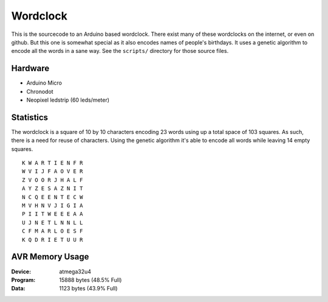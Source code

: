 Wordclock
=========

This is the sourcecode to an Arduino based wordclock. There exist many of these
wordclocks on the internet, or even on github. But this one is somewhat special
as it also encodes names of people's birthdays. It uses a genetic algorithm to
encode all the words in a sane way. See the ``scripts/`` directory for those
source files.

Hardware
--------

- Arduino Micro
- Chronodot
- Neopixel ledstrip (60 leds/meter)

Statistics
----------

The wordclock is a square of 10 by 10 characters encoding 23 words using up a
total space of 103 squares. As such, there is a need for reuse of characters.
Using the genetic algorithm it's able to encode all words while leaving 14
empty squares.

::

  K W A R T I E N F R 
  W V I J F A O V E R 
  Z V O O R J H A L F 
  A Y Z E S A Z N I T 
  N C Q E E N T E C W 
  M V H N V J I G I A 
  P I I T W E E E A A 
  U J N E T L N N L L 
  C F M A R L O E S F 
  K Q D R I E T U U R 


AVR Memory Usage
----------------

:Device: atmega32u4
:Program: 15888 bytes (48.5% Full)
:Data: 1123 bytes (43.9% Full)

